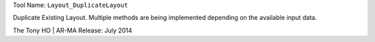 
Tool Name: ``Layout_DuplicateLayout``

.. index:: Layout_DuplicateLayout (Tool)

.. _tools.layout_duplicatelayout:

Duplicate Existing Layout.
Multiple methods are being implemented depending on the available input data.

The Tony HO | AR-MA
Release: July 2014
